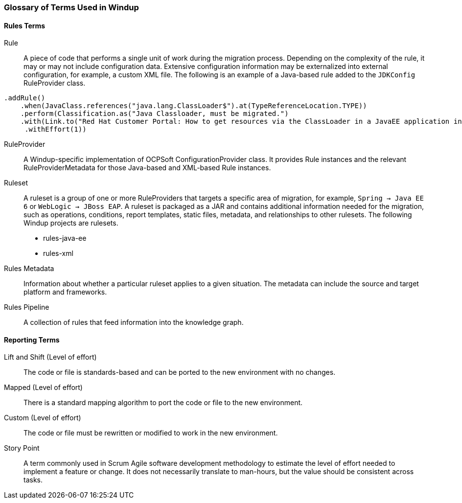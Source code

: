 [[Glossary]]
=== Glossary of Terms Used in Windup

==== Rules Terms

Rule:: A piece of code that performs a single unit of work during the migration process. Depending on the complexity of the rule, it may or may not include configuration data. Extensive configuration information may be externalized into external configuration, for example, a custom XML file. The following is an example of a Java-based rule added to the `JDKConfig` RuleProvider class.

[source,java]
----
.addRule()
    .when(JavaClass.references("java.lang.ClassLoader$").at(TypeReferenceLocation.TYPE))
    .perform(Classification.as("Java Classloader, must be migrated.")
    .with(Link.to("Red Hat Customer Portal: How to get resources via the ClassLoader in a JavaEE application in JBoss EAP",  "https://access.redhat.com/knowledge/solutions/239033"))
     .withEffort(1))
----

RuleProvider::  A Windup-specific implementation of OCPSoft ConfigurationProvider class. It provides Rule instances and the relevant RuleProviderMetadata for those Java-based and XML-based Rule instances. 

Ruleset:: A ruleset is a group of one or more RuleProviders that targets a specific area of migration, for example, `Spring -> Java EE 6` or `WebLogic -> JBoss EAP`. A ruleset is packaged as a JAR and contains additional information needed for the migration, such as operations, conditions, report templates, static files, metadata,  and relationships to other rulesets. The following Windup projects are rulesets.

* rules-java-ee
* rules-xml

Rules Metadata:: Information about whether a particular ruleset applies to a given situation. The metadata can include the source and target platform and frameworks.

Rules Pipeline:: A collection of rules that feed information into the knowledge graph.

==== Reporting Terms

Lift and Shift (Level of effort):: The code or file is standards-based and can be ported to the new environment with no changes.

Mapped (Level of effort):: There is a standard mapping algorithm to port the code or file to the new environment.

Custom (Level of effort):: The code or file must be rewritten or modified to work in the new environment.

Story Point:: A term commonly used in Scrum Agile software development methodology to estimate the level of effort needed to implement a feature or change. It does not necessarily translate to man-hours, but the value should be consistent across tasks.